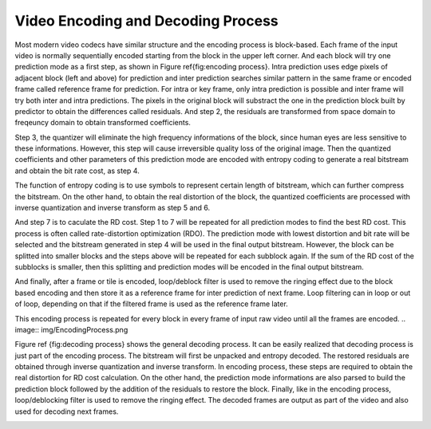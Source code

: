 
Video Encoding and Decoding Process
===================================
Most modern video codecs have similar structure and the encoding process is block-based. Each frame of the input video is normally  sequentially encoded starting from the block in the upper left corner. And each block will try one prediction mode as a first step, as shown in Figure \ref{fig:encoding process}. Intra prediction uses edge pixels of adjacent block (left and above) for prediction and inter prediction searches similar pattern in the same frame or encoded frame called reference frame for prediction. For intra or key frame, only intra prediction is possible and inter frame will try both inter and intra predictions. The pixels in the original block will substract the one in the prediction block built by predictor to obtain the differences called residuals. And step 2, the residuals are transformed from space domain to freqeuncy domain to obtain transformed coefficients. 


Step 3, the quantizer will eliminate the high frequency informations of the block, since human eyes are less sensitive to these informations. However, this step will cause irreversible quality loss of the original image. Then the quantized coefficients and other parameters of this prediction mode are encoded with entropy coding to generate a real bitstream and obtain the bit rate cost, as step 4. 


The function of entropy coding is to use symbols to represent certain length of bitstream, which can further compress the bitstream. On the other hand, to obtain the real distortion of the block, the quantized coefficients are processed with inverse quantization and inverse transform as step 5 and 6. 

And step 7 is to caculate the RD cost. Step 1 to 7 will be repeated for all prediction modes to find the best RD cost.  This process is often called rate-distortion optimization (RDO). The prediction mode with lowest distortion and bit rate will be selected and the bitstream generated in step 4 will be used in the final output bitstream. However, the block can be splitted into smaller blocks and the steps above will be repeated for each subblock again. If the sum of the RD cost of the subblocks is smaller, then this splitting and prediction modes will be encoded in the final output bitstream.

And finally, after a frame or tile is encoded, loop/deblock filter is used to remove the ringing effect due to the block based encoding and then store it as a reference frame for inter prediction of next frame. Loop filtering can in loop or out of loop, depending on that if the filtered frame is used as the reference frame later.  

This encoding process is repeated for every block in every frame of input raw video until all the frames are encoded.
.. image:: img/EncodingProcess.png


Figure \ref {fig:decoding process} shows the general decoding process. It can be easily realized that decoding process is just part of the encoding process. The bitstream will first be unpacked and entropy decoded. The restored residuals are obtained through inverse quantization and inverse transform. In encoding process, these steps are required to obtain the real distortion for RD cost calculation. On the other hand, the prediction mode informations are also parsed to build the prediction block followed by the addition of the residuals to restore the block. Finally, like in the encoding process, loop/deblocking filter is used to remove the ringing effect. The decoded frames are output as part of the video and also used for decoding next frames.

.. image:: img/DecodingProcess.png
